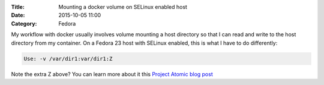 :Title: Mounting a docker volume on SELinux enabled host
:Date: 2015-10-05 11:00
:Category: Fedora

My workflow with docker usually involves volume mounting a host
directory so that I can read and write to the host directory from my
container. On a Fedora 23 host with SELinux enabled, this is what I
have to do differently:

.. code::
   
   Use: -v /var/dir1:var/dir1:Z

Note the extra Z above? You can learn more about it this
`Project Atomic blog post <http://www.projectatomic.io/blog/2015/06/using-volumes-with-docker-can-cause-problems-with-selinux/>`__
